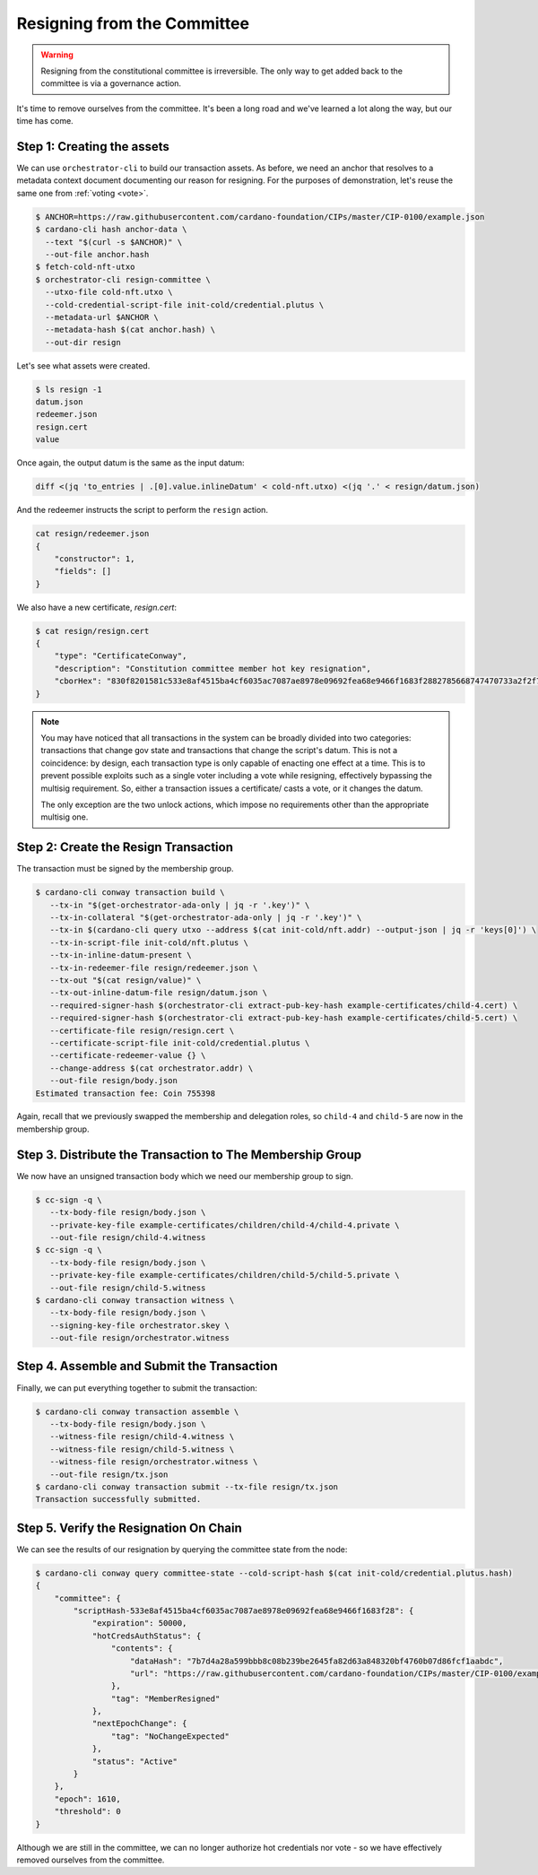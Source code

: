 .. _resign:

Resigning from the Committee
============================

.. warning::
   Resigning from the constitutional committee is irreversible. The only way to
   get added back to the committee is via a governance action.

It's time to remove ourselves from the committee.
It's been a long road and we've learned a lot along the way, but our time has come.

Step 1: Creating the assets
---------------------------

We can use ``orchestrator-cli`` to build our transaction assets.
As before, we need an anchor that resolves to a metadata context document documenting our reason for resigning.
For the purposes of demonstration, let's reuse the same one from :ref:`voting <vote>`.

.. code-block:: bash

   $ ANCHOR=https://raw.githubusercontent.com/cardano-foundation/CIPs/master/CIP-0100/example.json
   $ cardano-cli hash anchor-data \
     --text "$(curl -s $ANCHOR)" \
     --out-file anchor.hash
   $ fetch-cold-nft-utxo
   $ orchestrator-cli resign-committee \
     --utxo-file cold-nft.utxo \
     --cold-credential-script-file init-cold/credential.plutus \
     --metadata-url $ANCHOR \
     --metadata-hash $(cat anchor.hash) \
     --out-dir resign

Let's see what assets were created.

.. code-block:: bash

   $ ls resign -1
   datum.json
   redeemer.json
   resign.cert
   value

Once again, the output datum is the same as the input datum:

.. code-block:: bash

   diff <(jq 'to_entries | .[0].value.inlineDatum' < cold-nft.utxo) <(jq '.' < resign/datum.json)

And the redeemer instructs the script to perform the ``resign`` action.

.. code-block:: bash

   cat resign/redeemer.json
   {
       "constructor": 1,
       "fields": []
   }

We also have a new certificate, `resign.cert`:

.. code-block:: bash

   $ cat resign/resign.cert
   {
       "type": "CertificateConway",
       "description": "Constitution committee member hot key resignation",
       "cborHex": "830f8201581c533e8af4515ba4cf6035ac7087ae8978e09692fea68e9466f1683f2882785668747470733a2f2f7261772e67697468756275736572636f6e74656e742e636f6d2f63617264616e6f2d666f756e646174696f6e2f434950732f6d61737465722f4349502d303130302f6578616d706c652e6a736f6e58207b7d4a28a599bbb8c08b239be2645fa82d63a848320bf4760b07d86fcf1aabdc"
   }

.. note::
   You may have noticed that all transactions in the system can be broadly
   divided into two categories: transactions that change gov state and
   transactions that change the script's datum. This is not a coincidence: by
   design, each transaction type is only capable of enacting one effect at a
   time. This is to prevent possible exploits such as a single voter including
   a vote while resigning, effectively bypassing the multisig requirement. So,
   either a transaction issues a certificate/ casts a vote, or it changes the
   datum.

   The only exception are the two unlock actions, which impose no requirements
   other than the appropriate multisig one.


Step 2: Create the Resign Transaction
-------------------------------------

The transaction must be signed by the membership group.

.. code-block:: bash

   $ cardano-cli conway transaction build \
      --tx-in "$(get-orchestrator-ada-only | jq -r '.key')" \
      --tx-in-collateral "$(get-orchestrator-ada-only | jq -r '.key')" \
      --tx-in $(cardano-cli query utxo --address $(cat init-cold/nft.addr) --output-json | jq -r 'keys[0]') \
      --tx-in-script-file init-cold/nft.plutus \
      --tx-in-inline-datum-present \
      --tx-in-redeemer-file resign/redeemer.json \
      --tx-out "$(cat resign/value)" \
      --tx-out-inline-datum-file resign/datum.json \
      --required-signer-hash $(orchestrator-cli extract-pub-key-hash example-certificates/child-4.cert) \
      --required-signer-hash $(orchestrator-cli extract-pub-key-hash example-certificates/child-5.cert) \
      --certificate-file resign/resign.cert \
      --certificate-script-file init-cold/credential.plutus \
      --certificate-redeemer-value {} \
      --change-address $(cat orchestrator.addr) \
      --out-file resign/body.json
   Estimated transaction fee: Coin 755398

Again, recall that we previously swapped the membership and delegation roles,
so ``child-4`` and ``child-5`` are now in the membership group.

Step 3. Distribute the Transaction to The Membership Group
----------------------------------------------------------

We now have an unsigned transaction body which we need our membership group to
sign.

.. code-block:: bash

   $ cc-sign -q \
      --tx-body-file resign/body.json \
      --private-key-file example-certificates/children/child-4/child-4.private \
      --out-file resign/child-4.witness
   $ cc-sign -q \
      --tx-body-file resign/body.json \
      --private-key-file example-certificates/children/child-5/child-5.private \
      --out-file resign/child-5.witness
   $ cardano-cli conway transaction witness \
      --tx-body-file resign/body.json \
      --signing-key-file orchestrator.skey \
      --out-file resign/orchestrator.witness

Step 4. Assemble and Submit the Transaction
-------------------------------------------

Finally, we can put everything together to submit the transaction:

.. code-block:: bash

   $ cardano-cli conway transaction assemble \
      --tx-body-file resign/body.json \
      --witness-file resign/child-4.witness \
      --witness-file resign/child-5.witness \
      --witness-file resign/orchestrator.witness \
      --out-file resign/tx.json
   $ cardano-cli conway transaction submit --tx-file resign/tx.json
   Transaction successfully submitted.

Step 5. Verify the Resignation On Chain
---------------------------------------

We can see the results of our resignation by querying the committee state from
the node:

.. code-block:: bash

   $ cardano-cli conway query committee-state --cold-script-hash $(cat init-cold/credential.plutus.hash)
   {
       "committee": {
           "scriptHash-533e8af4515ba4cf6035ac7087ae8978e09692fea68e9466f1683f28": {
               "expiration": 50000,
               "hotCredsAuthStatus": {
                   "contents": {
                       "dataHash": "7b7d4a28a599bbb8c08b239be2645fa82d63a848320bf4760b07d86fcf1aabdc",
                       "url": "https://raw.githubusercontent.com/cardano-foundation/CIPs/master/CIP-0100/example.json"
                   },
                   "tag": "MemberResigned"
               },
               "nextEpochChange": {
                   "tag": "NoChangeExpected"
               },
               "status": "Active"
           }
       },
       "epoch": 1610,
       "threshold": 0
   }

Although we are still in the committee, we can no longer authorize hot credentials nor vote - so we have effectively removed ourselves from the committee.
